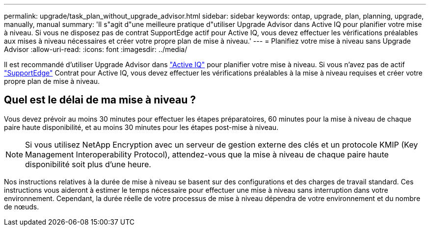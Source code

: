 ---
permalink: upgrade/task_plan_without_upgrade_advisor.html 
sidebar: sidebar 
keywords: ontap, upgrade, plan, planning, upgrade, manually, manual 
summary: 'Il s"agit d"une meilleure pratique d"utiliser Upgrade Advisor dans Active IQ pour planifier votre mise à niveau. Si vous ne disposez pas de contrat SupportEdge actif pour Active IQ, vous devez effectuer les vérifications préalables aux mises à niveau nécessaires et créer votre propre plan de mise à niveau.' 
---
= Planifiez votre mise à niveau sans Upgrade Advisor
:allow-uri-read: 
:icons: font
:imagesdir: ../media/


[role="lead"]
Il est recommandé d'utiliser Upgrade Advisor dans link:https://aiq.netapp.com/["Active IQ"^] pour planifier votre mise à niveau. Si vous n'avez pas de actif link:https://www.netapp.com/us/services/support-edge.aspx["SupportEdge"] Contrat pour Active IQ, vous devez effectuer les vérifications préalables à la mise à niveau requises et créer votre propre plan de mise à niveau.



== Quel est le délai de ma mise à niveau ?

Vous devez prévoir au moins 30 minutes pour effectuer les étapes préparatoires, 60 minutes pour la mise à niveau de chaque paire haute disponibilité, et au moins 30 minutes pour les étapes post-mise à niveau.


NOTE: Si vous utilisez NetApp Encryption avec un serveur de gestion externe des clés et un protocole KMIP (Key Management Interoperability Protocol), attendez-vous que la mise à niveau de chaque paire haute disponibilité soit plus d'une heure.

Nos instructions relatives à la durée de mise à niveau se basent sur des configurations et des charges de travail standard. Ces instructions vous aideront à estimer le temps nécessaire pour effectuer une mise à niveau sans interruption dans votre environnement. Cependant, la durée réelle de votre processus de mise à niveau dépendra de votre environnement et du nombre de nœuds.
